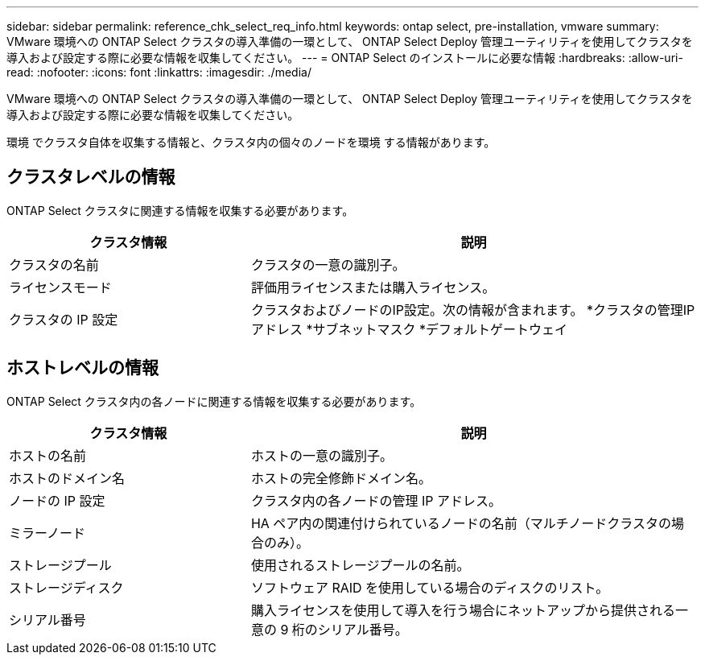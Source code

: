 ---
sidebar: sidebar 
permalink: reference_chk_select_req_info.html 
keywords: ontap select, pre-installation, vmware 
summary: VMware 環境への ONTAP Select クラスタの導入準備の一環として、 ONTAP Select Deploy 管理ユーティリティを使用してクラスタを導入および設定する際に必要な情報を収集してください。 
---
= ONTAP Select のインストールに必要な情報
:hardbreaks:
:allow-uri-read: 
:nofooter: 
:icons: font
:linkattrs: 
:imagesdir: ./media/


[role="lead"]
VMware 環境への ONTAP Select クラスタの導入準備の一環として、 ONTAP Select Deploy 管理ユーティリティを使用してクラスタを導入および設定する際に必要な情報を収集してください。

環境 でクラスタ自体を収集する情報と、クラスタ内の個々のノードを環境 する情報があります。



== クラスタレベルの情報

ONTAP Select クラスタに関連する情報を収集する必要があります。

[cols="35,65"]
|===
| クラスタ情報 | 説明 


| クラスタの名前 | クラスタの一意の識別子。 


| ライセンスモード | 評価用ライセンスまたは購入ライセンス。 


| クラスタの IP 設定 | クラスタおよびノードのIP設定。次の情報が含まれます。
*クラスタの管理IPアドレス
*サブネットマスク
*デフォルトゲートウェイ 
|===


== ホストレベルの情報

ONTAP Select クラスタ内の各ノードに関連する情報を収集する必要があります。

[cols="35,65"]
|===
| クラスタ情報 | 説明 


| ホストの名前 | ホストの一意の識別子。 


| ホストのドメイン名 | ホストの完全修飾ドメイン名。 


| ノードの IP 設定 | クラスタ内の各ノードの管理 IP アドレス。 


| ミラーノード | HA ペア内の関連付けられているノードの名前（マルチノードクラスタの場合のみ）。 


| ストレージプール | 使用されるストレージプールの名前。 


| ストレージディスク | ソフトウェア RAID を使用している場合のディスクのリスト。 


| シリアル番号 | 購入ライセンスを使用して導入を行う場合にネットアップから提供される一意の 9 桁のシリアル番号。 
|===